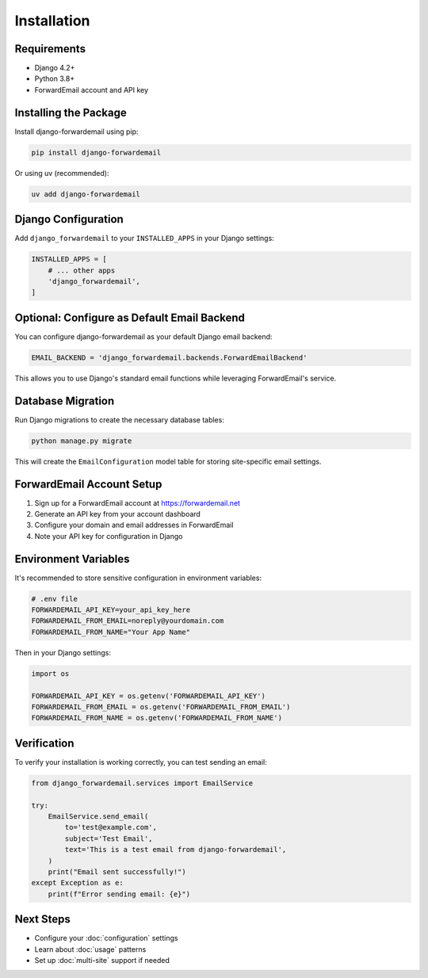 Installation
============

Requirements
------------

* Django 4.2+
* Python 3.8+
* ForwardEmail account and API key

Installing the Package
----------------------

Install django-forwardemail using pip:

.. code-block:: bash

   pip install django-forwardemail

Or using uv (recommended):

.. code-block:: bash

   uv add django-forwardemail

Django Configuration
--------------------

Add ``django_forwardemail`` to your ``INSTALLED_APPS`` in your Django settings:

.. code-block:: python

   INSTALLED_APPS = [
       # ... other apps
       'django_forwardemail',
   ]

Optional: Configure as Default Email Backend
--------------------------------------------

You can configure django-forwardemail as your default Django email backend:

.. code-block:: python

   EMAIL_BACKEND = 'django_forwardemail.backends.ForwardEmailBackend'

This allows you to use Django's standard email functions while leveraging ForwardEmail's service.

Database Migration
------------------

Run Django migrations to create the necessary database tables:

.. code-block:: bash

   python manage.py migrate

This will create the ``EmailConfiguration`` model table for storing site-specific email settings.

ForwardEmail Account Setup
--------------------------

1. Sign up for a ForwardEmail account at https://forwardemail.net
2. Generate an API key from your account dashboard
3. Configure your domain and email addresses in ForwardEmail
4. Note your API key for configuration in Django

Environment Variables
---------------------

It's recommended to store sensitive configuration in environment variables:

.. code-block:: bash

   # .env file
   FORWARDEMAIL_API_KEY=your_api_key_here
   FORWARDEMAIL_FROM_EMAIL=noreply@yourdomain.com
   FORWARDEMAIL_FROM_NAME="Your App Name"

Then in your Django settings:

.. code-block:: python

   import os
   
   FORWARDEMAIL_API_KEY = os.getenv('FORWARDEMAIL_API_KEY')
   FORWARDEMAIL_FROM_EMAIL = os.getenv('FORWARDEMAIL_FROM_EMAIL')
   FORWARDEMAIL_FROM_NAME = os.getenv('FORWARDEMAIL_FROM_NAME')

Verification
------------

To verify your installation is working correctly, you can test sending an email:

.. code-block:: python

   from django_forwardemail.services import EmailService
   
   try:
       EmailService.send_email(
           to='test@example.com',
           subject='Test Email',
           text='This is a test email from django-forwardemail',
       )
       print("Email sent successfully!")
   except Exception as e:
       print(f"Error sending email: {e}")

Next Steps
----------

* Configure your :doc:`configuration` settings
* Learn about :doc:`usage` patterns
* Set up :doc:`multi-site` support if needed
